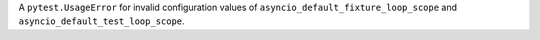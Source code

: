 A ``pytest.UsageError`` for invalid configuration values of ``asyncio_default_fixture_loop_scope`` and ``asyncio_default_test_loop_scope``.
